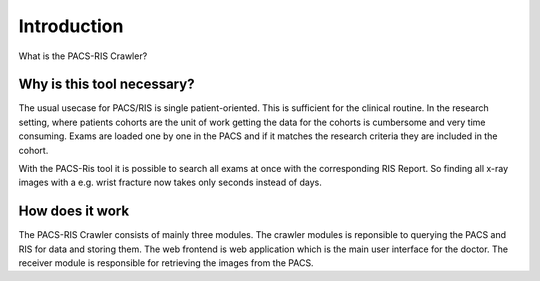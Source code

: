 Introduction
=============================
What is the PACS-RIS Crawler?

Why is this tool necessary?
---------------------------

The usual usecase for PACS/RIS is single patient-oriented. This is sufficient
for the clinical routine. In the research setting, where patients cohorts are
the unit of work getting the data for the cohorts is cumbersome and very
time consuming. Exams are loaded one by one in the PACS and if it matches the
research criteria they are included in the cohort.

With the PACS-Ris tool it is possible to search all exams at once with the
corresponding RIS Report. So finding all x-ray images with a e.g.
wrist fracture now takes only seconds instead of days.


How does it work
------------------

The PACS-RIS Crawler consists of mainly three modules. The crawler modules is
reponsible to querying the PACS and RIS for data and storing them. The web
frontend is web application which is the main user interface for the doctor.
The receiver module is responsible for retrieving the images from the PACS.

